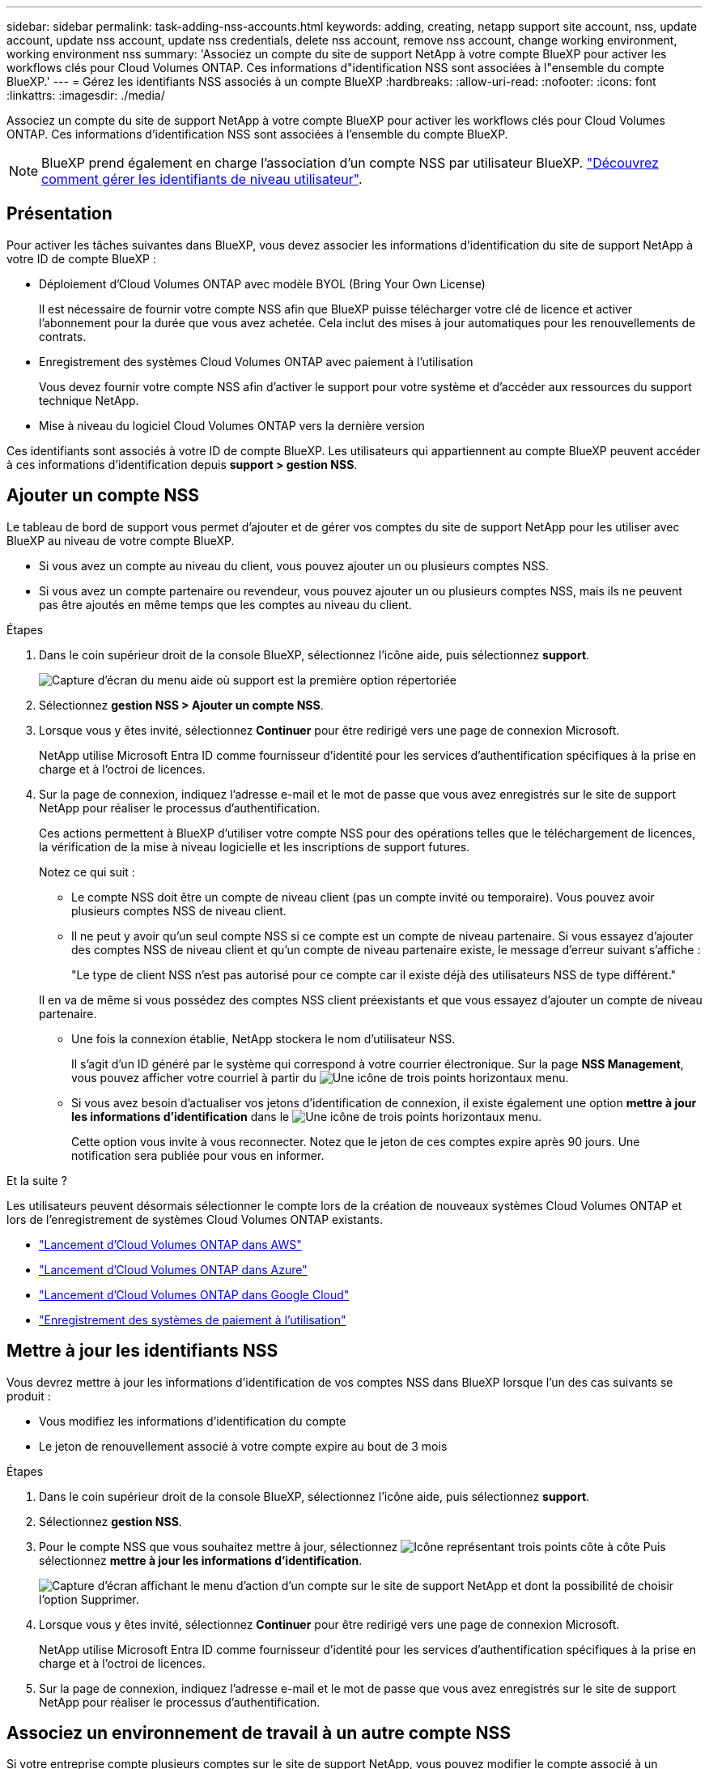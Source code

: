 ---
sidebar: sidebar 
permalink: task-adding-nss-accounts.html 
keywords: adding, creating, netapp support site account, nss, update account, update nss account, update nss credentials, delete nss account, remove nss account, change working environment, working environment nss 
summary: 'Associez un compte du site de support NetApp à votre compte BlueXP pour activer les workflows clés pour Cloud Volumes ONTAP. Ces informations d"identification NSS sont associées à l"ensemble du compte BlueXP.' 
---
= Gérez les identifiants NSS associés à un compte BlueXP
:hardbreaks:
:allow-uri-read: 
:nofooter: 
:icons: font
:linkattrs: 
:imagesdir: ./media/


[role="lead"]
Associez un compte du site de support NetApp à votre compte BlueXP pour activer les workflows clés pour Cloud Volumes ONTAP. Ces informations d'identification NSS sont associées à l'ensemble du compte BlueXP.


NOTE: BlueXP prend également en charge l'association d'un compte NSS par utilisateur BlueXP. link:task-manage-user-credentials.html["Découvrez comment gérer les identifiants de niveau utilisateur"].



== Présentation

Pour activer les tâches suivantes dans BlueXP, vous devez associer les informations d'identification du site de support NetApp à votre ID de compte BlueXP :

* Déploiement d'Cloud Volumes ONTAP avec modèle BYOL (Bring Your Own License)
+
Il est nécessaire de fournir votre compte NSS afin que BlueXP puisse télécharger votre clé de licence et activer l'abonnement pour la durée que vous avez achetée. Cela inclut des mises à jour automatiques pour les renouvellements de contrats.

* Enregistrement des systèmes Cloud Volumes ONTAP avec paiement à l'utilisation
+
Vous devez fournir votre compte NSS afin d'activer le support pour votre système et d'accéder aux ressources du support technique NetApp.

* Mise à niveau du logiciel Cloud Volumes ONTAP vers la dernière version


Ces identifiants sont associés à votre ID de compte BlueXP. Les utilisateurs qui appartiennent au compte BlueXP peuvent accéder à ces informations d'identification depuis *support > gestion NSS*.



== Ajouter un compte NSS

Le tableau de bord de support vous permet d'ajouter et de gérer vos comptes du site de support NetApp pour les utiliser avec BlueXP au niveau de votre compte BlueXP.

* Si vous avez un compte au niveau du client, vous pouvez ajouter un ou plusieurs comptes NSS.
* Si vous avez un compte partenaire ou revendeur, vous pouvez ajouter un ou plusieurs comptes NSS, mais ils ne peuvent pas être ajoutés en même temps que les comptes au niveau du client.


.Étapes
. Dans le coin supérieur droit de la console BlueXP, sélectionnez l'icône aide, puis sélectionnez *support*.
+
image:https://raw.githubusercontent.com/NetAppDocs/bluexp-family/main/media/screenshot-help-support.png["Capture d'écran du menu aide où support est la première option répertoriée"]

. Sélectionnez *gestion NSS > Ajouter un compte NSS*.
. Lorsque vous y êtes invité, sélectionnez *Continuer* pour être redirigé vers une page de connexion Microsoft.
+
NetApp utilise Microsoft Entra ID comme fournisseur d'identité pour les services d'authentification spécifiques à la prise en charge et à l'octroi de licences.

. Sur la page de connexion, indiquez l'adresse e-mail et le mot de passe que vous avez enregistrés sur le site de support NetApp pour réaliser le processus d'authentification.
+
Ces actions permettent à BlueXP d'utiliser votre compte NSS pour des opérations telles que le téléchargement de licences, la vérification de la mise à niveau logicielle et les inscriptions de support futures.

+
Notez ce qui suit :

+
** Le compte NSS doit être un compte de niveau client (pas un compte invité ou temporaire). Vous pouvez avoir plusieurs comptes NSS de niveau client.
** Il ne peut y avoir qu'un seul compte NSS si ce compte est un compte de niveau partenaire. Si vous essayez d'ajouter des comptes NSS de niveau client et qu'un compte de niveau partenaire existe, le message d'erreur suivant s'affiche :
+
"Le type de client NSS n'est pas autorisé pour ce compte car il existe déjà des utilisateurs NSS de type différent."

+
Il en va de même si vous possédez des comptes NSS client préexistants et que vous essayez d'ajouter un compte de niveau partenaire.

** Une fois la connexion établie, NetApp stockera le nom d'utilisateur NSS.
+
Il s'agit d'un ID généré par le système qui correspond à votre courrier électronique. Sur la page *NSS Management*, vous pouvez afficher votre courriel à partir du image:https://raw.githubusercontent.com/NetAppDocs/bluexp-family/main/media/icon-nss-menu.png["Une icône de trois points horizontaux"] menu.

** Si vous avez besoin d'actualiser vos jetons d'identification de connexion, il existe également une option *mettre à jour les informations d'identification* dans le image:https://raw.githubusercontent.com/NetAppDocs/bluexp-family/main/media/icon-nss-menu.png["Une icône de trois points horizontaux"] menu.
+
Cette option vous invite à vous reconnecter. Notez que le jeton de ces comptes expire après 90 jours. Une notification sera publiée pour vous en informer.





.Et la suite ?
Les utilisateurs peuvent désormais sélectionner le compte lors de la création de nouveaux systèmes Cloud Volumes ONTAP et lors de l'enregistrement de systèmes Cloud Volumes ONTAP existants.

* https://docs.netapp.com/us-en/bluexp-cloud-volumes-ontap/task-deploying-otc-aws.html["Lancement d'Cloud Volumes ONTAP dans AWS"^]
* https://docs.netapp.com/us-en/bluexp-cloud-volumes-ontap/task-deploying-otc-azure.html["Lancement d'Cloud Volumes ONTAP dans Azure"^]
* https://docs.netapp.com/us-en/bluexp-cloud-volumes-ontap/task-deploying-gcp.html["Lancement d'Cloud Volumes ONTAP dans Google Cloud"^]
* https://docs.netapp.com/us-en/bluexp-cloud-volumes-ontap/task-registering.html["Enregistrement des systèmes de paiement à l'utilisation"^]




== Mettre à jour les identifiants NSS

Vous devrez mettre à jour les informations d'identification de vos comptes NSS dans BlueXP lorsque l'un des cas suivants se produit :

* Vous modifiez les informations d'identification du compte
* Le jeton de renouvellement associé à votre compte expire au bout de 3 mois


.Étapes
. Dans le coin supérieur droit de la console BlueXP, sélectionnez l'icône aide, puis sélectionnez *support*.
. Sélectionnez *gestion NSS*.
. Pour le compte NSS que vous souhaitez mettre à jour, sélectionnez image:icon-action.png["Icône représentant trois points côte à côte"] Puis sélectionnez *mettre à jour les informations d'identification*.
+
image:screenshot-nss-update-credentials.png["Capture d'écran affichant le menu d'action d'un compte sur le site de support NetApp et dont la possibilité de choisir l'option Supprimer."]

. Lorsque vous y êtes invité, sélectionnez *Continuer* pour être redirigé vers une page de connexion Microsoft.
+
NetApp utilise Microsoft Entra ID comme fournisseur d'identité pour les services d'authentification spécifiques à la prise en charge et à l'octroi de licences.

. Sur la page de connexion, indiquez l'adresse e-mail et le mot de passe que vous avez enregistrés sur le site de support NetApp pour réaliser le processus d'authentification.




== Associez un environnement de travail à un autre compte NSS

Si votre entreprise compte plusieurs comptes sur le site de support NetApp, vous pouvez modifier le compte associé à un système Cloud Volumes ONTAP.

Cette fonctionnalité est uniquement prise en charge avec les comptes NSS configurés pour utiliser Microsoft Entra ID adopté par NetApp pour la gestion des identités. Avant de pouvoir utiliser cette fonction, vous devez sélectionner *Ajouter un compte NSS* ou *mettre à jour le compte*.

.Étapes
. Dans le coin supérieur droit de la console BlueXP, sélectionnez l'icône aide, puis sélectionnez *support*.
. Sélectionnez *gestion NSS*.
. Pour modifier le compte NSS, procédez comme suit :
+
.. Développez la ligne du compte du site de support NetApp auquel l'environnement de travail est actuellement associé.
.. Pour l'environnement de travail pour lequel vous souhaitez modifier l'association, sélectionnez image:icon-action.png["Icône représentant trois points côte à côte"]
.. Sélectionnez *changer pour un autre compte NSS*.
+
image:screenshot-nss-change-account.png["Capture d'écran montrant le menu d'action pour un environnement de travail associé à un compte sur le site de support NetApp."]

.. Sélectionnez le compte, puis sélectionnez *Enregistrer*.






== Affichez l'adresse e-mail d'un compte NSS

Maintenant que les comptes du site de support NetApp utilisent l'ID Microsoft Entra pour les services d'authentification, le nom d'utilisateur NSS qui s'affiche dans BlueXP est généralement un identifiant généré par Microsoft Entra. Par conséquent, il se peut que vous ne sachiez pas immédiatement l'adresse e-mail associée à ce compte. Mais BlueXP a une option pour vous montrer l'adresse e-mail associée.


TIP: Lorsque vous accédez à la page gestion NSS, BlueXP génère un jeton pour chaque compte de la table. Ce token inclut des informations sur l'adresse e-mail associée. Le jeton est alors supprimé lorsque vous quittez la page. Les informations ne sont jamais mises en cache, ce qui contribue à protéger votre vie privée.

.Étapes
. Dans le coin supérieur droit de la console BlueXP, sélectionnez l'icône aide, puis sélectionnez *support*.
. Sélectionnez *gestion NSS*.
. Pour le compte NSS que vous souhaitez mettre à jour, sélectionnez image:icon-action.png["Icône représentant trois points côte à côte"] Puis sélectionnez *Afficher l'adresse électronique*.
+
image:screenshot-nss-display-email.png["Capture d'écran présentant le menu d'action d'un compte sur le site de support NetApp, qui inclut la possibilité d'afficher l'adresse e-mail."]



.Résultat
BlueXP affiche le nom d'utilisateur du site de support NetApp ainsi que l'adresse e-mail associée. Vous pouvez utiliser le bouton Copier pour copier l'adresse e-mail.



== Supprimer un compte NSS

Supprimez tous les comptes NSS que vous ne souhaitez plus utiliser avec BlueXP.

Notez que vous ne pouvez pas supprimer un compte actuellement associé à un environnement de travail Cloud Volumes ONTAP. Vous devez d'abord <<Associez un environnement de travail à un autre compte NSS,Reliez ces environnements de travail à un autre compte NSS>>.

.Étapes
. Dans le coin supérieur droit de la console BlueXP, sélectionnez l'icône aide, puis sélectionnez *support*.
. Sélectionnez *gestion NSS*.
. Pour le compte NSS à supprimer, sélectionnez image:icon-action.png["Icône représentant trois points côte à côte"] Puis sélectionnez *Supprimer*.
+
image:screenshot-nss-delete.png["Capture d'écran affichant le menu d'action d'un compte sur le site de support NetApp et dont la possibilité de choisir l'option Supprimer."]

. Sélectionnez *Supprimer* pour confirmer.


